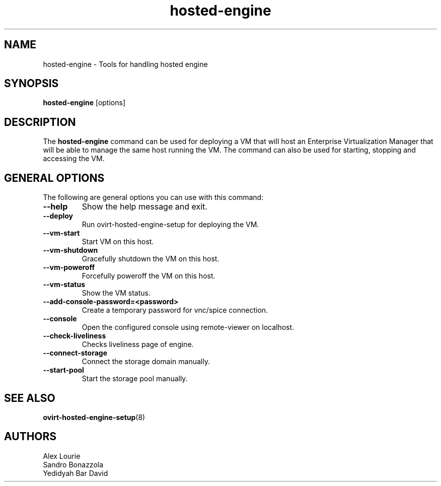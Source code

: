 .\" hosted-engine - Tool for handling hosted engine
.TH "hosted-engine" "8" "" "Sandro Bonazzola" ""
.SH "NAME"
hosted\-engine \- Tools for handling hosted engine
.SH "SYNOPSIS"
\fBhosted\-engine\fP [options]
.PP
.SH "DESCRIPTION"
.PP
The \fBhosted\-engine\fP command can be used for deploying a VM that will host
an Enterprise Virtualization Manager that will be able to manage the same host
running the VM. The command can also be used for starting, stopping and
accessing the VM.
\&

.SH "GENERAL OPTIONS"
The following are general options you can use with this command:\&
.IP "\fB\-\-help\fP"
Show the help message and exit.\&
.IP "\fB\-\-deploy\fP"
Run ovirt-hosted-engine-setup for deploying the VM.\&
.IP "\fB\-\-vm-start\fP"
Start VM on this host.\&
.IP "\fB\-\-vm-shutdown\fP"
Gracefully shutdown the VM on this host.\&
.IP "\fB\-\-vm-poweroff\fP"
Forcefully poweroff the VM on this host.\&
.IP "\fB\-\-vm-status\fP"
Show the VM status.\&
.IP "\fB\-\-add-console-password=<password>\fP"
Create a temporary password for vnc/spice connection.\&
.IP "\fB\-\-console\fP"
Open the configured console using remote-viewer on localhost.\&
.IP "\fB\-\-check-liveliness\fP"
Checks liveliness page of engine.\&
.IP "\fB\-\-connect-storage\fP"
Connect the storage domain manually.\&
.IP "\fB\-\-start-pool\fP"
Start the storage pool manually.\&

.SH "SEE ALSO"
.BR ovirt\-hosted\-engine\-setup (8)

.SH "AUTHORS"
.nf
Alex Lourie\&
Sandro Bonazzola\&
Yedidyah Bar David\&
